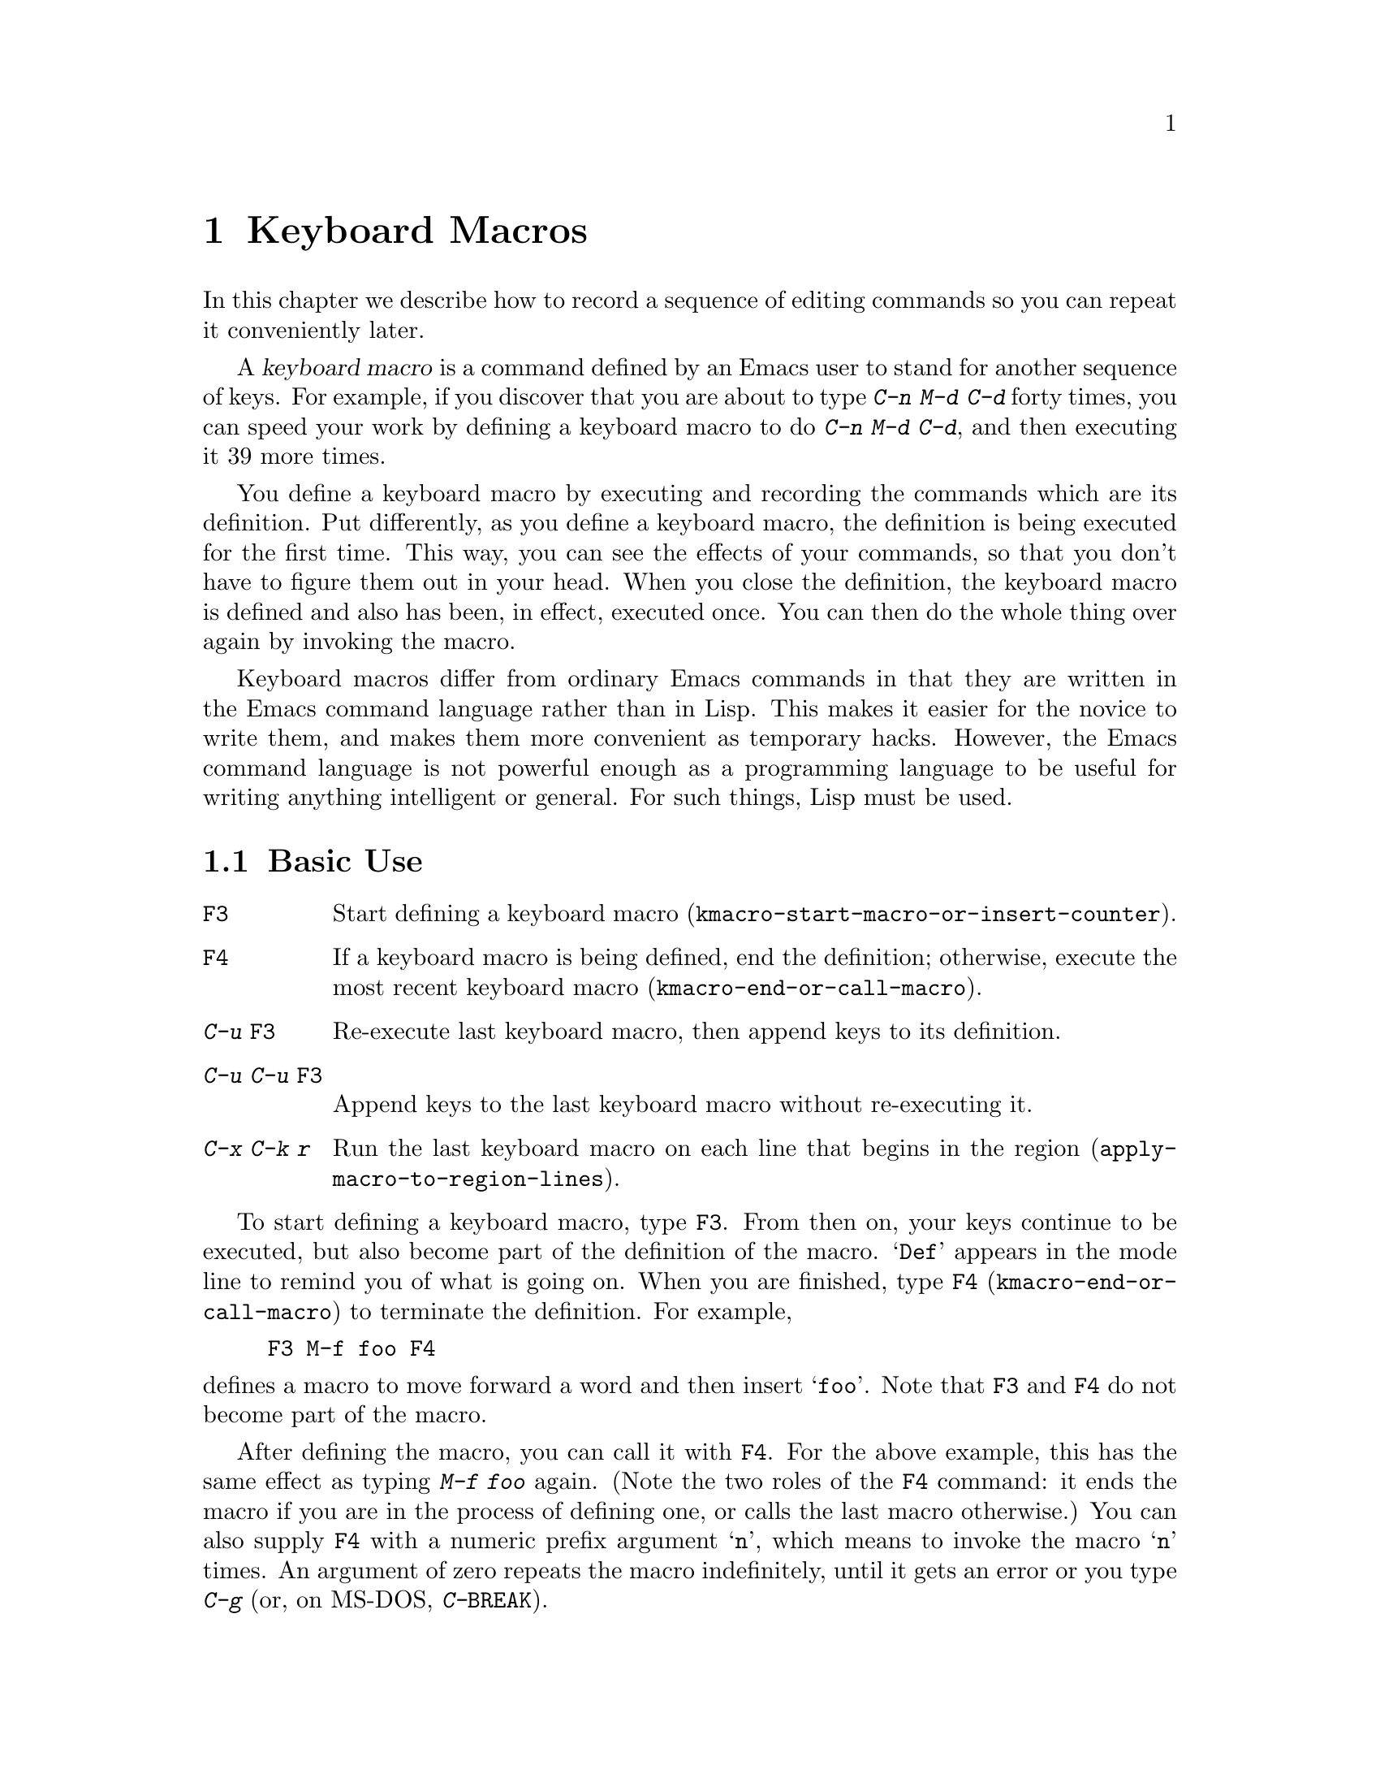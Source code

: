 @c This is part of the Emacs manual.
@c Copyright (C) 1985-1987, 1993-1995, 1997, 2000-2012
@c   Free Software Foundation, Inc.
@c See file emacs.texi for copying conditions.
@node Keyboard Macros, Files, Fixit, Top
@chapter Keyboard Macros
@cindex defining keyboard macros
@cindex keyboard macro

  In this chapter we describe how to record a sequence of editing
commands so you can repeat it conveniently later.

  A @dfn{keyboard macro} is a command defined by an Emacs user to stand for
another sequence of keys.  For example, if you discover that you are
about to type @kbd{C-n M-d C-d} forty times, you can speed your work by
defining a keyboard macro to do @kbd{C-n M-d C-d}, and then executing
it 39 more times.

  You define a keyboard macro by executing and recording the commands
which are its definition.  Put differently, as you define a keyboard
macro, the definition is being executed for the first time.  This way,
you can see the effects of your commands, so that you don't have to
figure them out in your head.  When you close the definition, the
keyboard macro is defined and also has been, in effect, executed once.
You can then do the whole thing over again by invoking the macro.

  Keyboard macros differ from ordinary Emacs commands in that they are
written in the Emacs command language rather than in Lisp.  This makes it
easier for the novice to write them, and makes them more convenient as
temporary hacks.  However, the Emacs command language is not powerful
enough as a programming language to be useful for writing anything
intelligent or general.  For such things, Lisp must be used.

@menu
* Basic Keyboard Macro::     Defining and running keyboard macros.
* Keyboard Macro Ring::      Where previous keyboard macros are saved.
* Keyboard Macro Counter::   Inserting incrementing numbers in macros.
* Keyboard Macro Query::     Making keyboard macros do different things each
                               time.
* Save Keyboard Macro::      Giving keyboard macros names; saving them in
                               files.
* Edit Keyboard Macro::      Editing keyboard macros.
* Keyboard Macro Step-Edit:: Interactively executing and editing a keyboard
                               macro.
@end menu

@node Basic Keyboard Macro
@section Basic Use

@table @kbd
@item @key{F3}
Start defining a keyboard macro
(@code{kmacro-start-macro-or-insert-counter}).
@item @key{F4}
If a keyboard macro is being defined, end the definition; otherwise,
execute the most recent keyboard macro
(@code{kmacro-end-or-call-macro}).
@item C-u @key{F3}
Re-execute last keyboard macro, then append keys to its definition.
@item C-u C-u @key{F3}
Append keys to the last keyboard macro without re-executing it.
@item C-x C-k r
Run the last keyboard macro on each line that begins in the region
(@code{apply-macro-to-region-lines}).
@end table

@kindex F3
@kindex F4
@findex kmacro-start-macro-or-insert-counter
@findex kmacro-end-or-call-macro
@findex kmacro-end-and-call-macro
  To start defining a keyboard macro, type @key{F3}.  From then on,
your keys continue to be executed, but also become part of the
definition of the macro.  @samp{Def} appears in the mode line to
remind you of what is going on.  When you are finished, type @key{F4}
(@code{kmacro-end-or-call-macro}) to terminate the definition.  For
example,

@example
@key{F3} M-f foo @key{F4}
@end example

@noindent
defines a macro to move forward a word and then insert @samp{foo}.
Note that @key{F3} and @key{F4} do not become part of the macro.

  After defining the macro, you can call it with @key{F4}.  For the
above example, this has the same effect as typing @kbd{M-f foo} again.
(Note the two roles of the @key{F4} command: it ends the macro if you
are in the process of defining one, or calls the last macro
otherwise.)  You can also supply @key{F4} with a numeric prefix
argument @samp{n}, which means to invoke the macro @samp{n} times.  An
argument of zero repeats the macro indefinitely, until it gets an
error or you type @kbd{C-g} (or, on MS-DOS, @kbd{C-@key{BREAK}}).

  The above example demonstrates a handy trick that you can employ
with keyboard macros: if you wish to repeat an operation at regularly
spaced places in the text, include a motion command as part of the
macro.  In this case, repeating the macro inserts the string
@samp{foo} after each successive word.

  After terminating the definition of a keyboard macro, you can append
more keystrokes to its definition by typing @kbd{C-u @key{F3}}.  This
is equivalent to plain @key{F3} followed by retyping the whole
definition so far.  As a consequence, it re-executes the macro as
previously defined.  If you change the variable
@code{kmacro-execute-before-append} to @code{nil}, the existing macro
will not be re-executed before appending to it (the default is
@code{t}).  You can also add to the end of the definition of the last
keyboard macro without re-executing it by typing @kbd{C-u C-u
@key{F3}}.

  When a command reads an argument with the minibuffer, your
minibuffer input becomes part of the macro along with the command.  So
when you replay the macro, the command gets the same argument as when
you entered the macro.  For example,

@example
@key{F3} C-a C-k C-x b foo @key{RET} C-y C-x b @key{RET} @key{F4}
@end example

@noindent
defines a macro that kills the current line, yanks it into the buffer
@samp{foo}, then returns to the original buffer.

  Most keyboard commands work as usual in a keyboard macro definition,
with some exceptions.  Typing @kbd{C-g} (@code{keyboard-quit}) quits
the keyboard macro definition.  Typing @kbd{C-M-c}
(@code{exit-recursive-edit}) can be unreliable: it works as you'd
expect if exiting a recursive edit that started within the macro, but
if it exits a recursive edit that started before you invoked the
keyboard macro, it also necessarily exits the keyboard macro too.
Mouse events are also unreliable, even though you can use them in a
keyboard macro: when the macro replays the mouse event, it uses the
original mouse position of that event, the position that the mouse had
while you were defining the macro.  The effect of this may be hard to
predict.

@findex apply-macro-to-region-lines
@kindex C-x C-k r
  The command @kbd{C-x C-k r} (@code{apply-macro-to-region-lines})
repeats the last defined keyboard macro on each line that begins in
the region.  It does this line by line, by moving point to the
beginning of the line and then executing the macro.

@kindex C-x (
@kindex C-x )
@kindex C-x e
@findex kmacro-start-macro
@findex kmacro-end-macro
  In addition to the @key{F3} and @key{F4} commands described above,
Emacs also supports an older set of key bindings for defining and
executing keyboard macros.  To begin a macro definition, type @kbd{C-x
(} (@code{kmacro-start-macro}); as with @key{F3}, a prefix argument
appends this definition to the last keyboard macro.  To end a macro
definition, type @kbd{C-x )} (@code{kmacro-end-macro}).  To execute
the most recent macro, type @kbd{C-x e}
(@code{kmacro-end-and-call-macro}).  If you enter @kbd{C-x e} while
defining a macro, the macro is terminated and executed immediately.
Immediately after typing @kbd{C-x e}, you can type @key{e} repeatedly
to immediately repeat the macro one or more times.  You can also give
@kbd{C-x e} a repeat argument, just like @key{F4}.

  @kbd{C-x )} can be given a repeat count as an argument.  This means
to repeat the macro right after defining it.  The macro definition
itself counts as the first repetition, since it is executed as you
define it, so @kbd{C-u 4 C-x )} executes the macro immediately 3
additional times.

@node Keyboard Macro Ring
@section The Keyboard Macro Ring

  All defined keyboard macros are recorded in the @dfn{keyboard macro
ring}.  There is only one keyboard macro ring, shared by all buffers.

@table @kbd
@item C-x C-k C-k
Execute the keyboard macro at the head of the ring (@code{kmacro-end-or-call-macro-repeat}).
@item C-x C-k C-n
Rotate the keyboard macro ring to the next macro (defined earlier)
(@code{kmacro-cycle-ring-next}).
@item C-x C-k C-p
Rotate the keyboard macro ring to the previous macro (defined later)
(@code{kmacro-cycle-ring-previous}).
@end table

  All commands which operate on the keyboard macro ring use the
same @kbd{C-x C-k} prefix.  Most of these commands can be executed and
repeated immediately after each other without repeating the @kbd{C-x
C-k} prefix.  For example,

@example
C-x C-k C-p C-p C-k C-k C-k C-n C-n C-k C-p C-k C-d
@end example

@noindent
will rotate the keyboard macro ring to the ``second previous'' macro,
execute the resulting head macro three times, rotate back to the
original head macro, execute that once, rotate to the ``previous''
macro, execute that, and finally delete it from the macro ring.

@findex kmacro-end-or-call-macro-repeat
@kindex C-x C-k C-k
  The command @kbd{C-x C-k C-k} (@code{kmacro-end-or-call-macro-repeat})
executes the keyboard macro at the head of the macro ring.  You can
repeat the macro immediately by typing another @kbd{C-k}, or you can
rotate the macro ring immediately by typing @kbd{C-n} or @kbd{C-p}.

  When a keyboard macro is being defined, @kbd{C-x C-k C-k} behaves
like @key{F4} except that, immediately afterward, you can use most key
bindings of this section without the @kbd{C-x C-k} prefix.  For
instance, another @kbd{C-k} will re-execute the macro.

@findex kmacro-cycle-ring-next
@kindex C-x C-k C-n
@findex kmacro-cycle-ring-previous
@kindex C-x C-k C-p
  The commands @kbd{C-x C-k C-n} (@code{kmacro-cycle-ring-next}) and
@kbd{C-x C-k C-p} (@code{kmacro-cycle-ring-previous}) rotate the
macro ring, bringing the next or previous keyboard macro to the head
of the macro ring.  The definition of the new head macro is displayed
in the echo area.  You can continue to rotate the macro ring
immediately by repeating just @kbd{C-n} and @kbd{C-p} until the
desired macro is at the head of the ring.  To execute the new macro
ring head immediately, just type @kbd{C-k}.

  Note that Emacs treats the head of the macro ring as the ``last
defined keyboard macro.''  For instance, @key{F4} will execute that
macro, and @kbd{C-x C-k n} will give it a name.

@vindex kmacro-ring-max
  The maximum number of macros stored in the keyboard macro ring is
determined by the customizable variable @code{kmacro-ring-max}.

@node Keyboard Macro Counter
@section The Keyboard Macro Counter

  Each keyboard macro has an associated counter, which is initialized
to 0 when you start defining the macro.  This counter allows you to
insert a number into the buffer that depends on the number of times
the macro has been called.  The counter is incremented each time its
value is inserted into the buffer.

@table @kbd
@item @key{F3}
In a keyboard macro definition, insert the keyboard macro counter
value in the buffer (@code{kmacro-start-macro-or-insert-counter}).
@item C-x C-k C-i
Insert the keyboard macro counter value in the buffer
(@code{kmacro-insert-counter}).
@item C-x C-k C-c
Set the keyboard macro counter (@code{kmacro-set-counter}).
@item C-x C-k C-a
Add the prefix arg to the keyboard macro counter (@code{kmacro-add-counter}).
@item C-x C-k C-f
Specify the format for inserting the keyboard macro counter
(@code{kmacro-set-format}).
@end table

@findex kmacro-insert-counter
@kindex C-x C-k C-i
  When you are defining a keyboard macro, the command @key{F3}
(@code{kmacro-start-macro-or-insert-counter}) inserts the current
value of the keyboard macro's counter into the buffer, and increments
the counter by 1.  (If you are not defining a macro, @key{F3} begins a
macro definition instead.  @xref{Basic Keyboard Macro}.)  You can use
a numeric prefix argument to specify a different increment.  If you
just specify a @kbd{C-u} prefix, that is the same as an increment of
zero: it inserts the current counter value without changing it.

  As an example, let us show how the keyboard macro counter can be
used to build a numbered list.  Consider the following key sequence:

@example
@key{F3} C-a @key{F3} . @key{SPC} @key{F4}
@end example

@noindent
As part of this keyboard macro definition, the string @samp{0. } was
inserted into the beginning of the current line.  If you now move
somewhere else in the buffer and type @key{F4} to invoke the macro,
the string @samp{1. } is inserted at the beginning of that line.
Subsequent invocations insert @samp{2. }, @samp{3. }, and so forth.

  The command @kbd{C-x C-k C-i} (@code{kmacro-insert-counter}) does
the same thing as @key{F3}, but it can be used outside a keyboard
macro definition.  When no keyboard macro is being defined or
executed, it inserts and increments the counter of the macro at the
head of the keyboard macro ring.

@findex kmacro-set-counter
@kindex C-x C-k C-c
  The command @kbd{C-x C-k C-c} (@code{kmacro-set-counter}) sets the
current macro counter to the value of the numeric argument.  If you use
it inside the macro, it operates on each repetition of the macro.  If
you specify just @kbd{C-u} as the prefix, while executing the macro,
that resets the counter to the value it had at the beginning of the
current repetition of the macro (undoing any increments so far in this
repetition).

@findex kmacro-add-counter
@kindex C-x C-k C-a
  The command @kbd{C-x C-k C-a} (@code{kmacro-add-counter}) adds the
prefix argument to the current macro counter.  With just @kbd{C-u} as
argument, it resets the counter to the last value inserted by any
keyboard macro.  (Normally, when you use this, the last insertion
will be in the same macro and it will be the same counter.)

@findex kmacro-set-format
@kindex C-x C-k C-f
  The command @kbd{C-x C-k C-f} (@code{kmacro-set-format}) prompts for
the format to use when inserting the macro counter.  The default
format is @samp{%d}, which means to insert the number in decimal
without any padding.  You can exit with empty minibuffer to reset the
format to this default.  You can specify any format string that the
@code{format} function accepts and that makes sense with a single
integer extra argument (@pxref{Formatting Strings,,, elisp, The Emacs
Lisp Reference Manual}).  Do not put the format string inside double
quotes when you insert it in the minibuffer.

  If you use this command while no keyboard macro is being defined or
executed, the new format affects all subsequent macro definitions.
Existing macros continue to use the format in effect when they were
defined.  If you set the format while defining a keyboard macro, this
affects the macro being defined from that point on, but it does not
affect subsequent macros.  Execution of the macro will, at each step,
use the format in effect at that step during its definition.  Changes
to the macro format during execution of a macro, like the
corresponding changes during its definition, have no effect on
subsequent macros.

  The format set by @kbd{C-x C-k C-f} does not affect insertion of
numbers stored in registers.

  If you use a register as a counter, incrementing it on each
repetition of the macro, that accomplishes the same thing as a
keyboard macro counter.  @xref{Number Registers}.  For most purposes,
it is simpler to use a keyboard macro counter.

@node Keyboard Macro Query
@section Executing Macros with Variations

  In a keyboard macro, you can create an effect similar to that of
@code{query-replace}, in that the macro asks you each time around
whether to make a change.

@table @kbd
@item C-x q
When this point is reached during macro execution, ask for confirmation
(@code{kbd-macro-query}).
@end table

@kindex C-x q
@findex kbd-macro-query
  While defining the macro, type @kbd{C-x q} at the point where you
want the query to occur.  During macro definition, the @kbd{C-x q}
does nothing, but when you run the macro later, @kbd{C-x q} asks you
interactively whether to continue.

  The valid responses when @kbd{C-x q} asks are:

@table @asis
@item @key{SPC} (or @kbd{y})
Continue executing the keyboard macro.

@item @key{DEL} (or @kbd{n})
Skip the remainder of this repetition of the macro, and start right
away with the next repetition.

@item @key{RET} (or @kbd{q})
Skip the remainder of this repetition and cancel further repetitions.

@item @kbd{C-r}
Enter a recursive editing level, in which you can perform editing
which is not part of the macro.  When you exit the recursive edit
using @kbd{C-M-c}, you are asked again how to continue with the
keyboard macro.  If you type a @key{SPC} at this time, the rest of the
macro definition is executed.  It is up to you to leave point and the
text in a state such that the rest of the macro will do what you want.
@end table

  @kbd{C-u C-x q}, which is @kbd{C-x q} with a numeric argument,
performs a completely different function.  It enters a recursive edit
reading input from the keyboard, both when you type it during the
definition of the macro, and when it is executed from the macro.  During
definition, the editing you do inside the recursive edit does not become
part of the macro.  During macro execution, the recursive edit gives you
a chance to do some particularized editing on each repetition.
@xref{Recursive Edit}.

@node Save Keyboard Macro
@section Naming and Saving Keyboard Macros

@table @kbd
@item C-x C-k n
Give a command name (for the duration of the Emacs session) to the most
recently defined keyboard macro (@code{kmacro-name-last-macro}).
@item C-x C-k b
Bind the most recently defined keyboard macro to a key sequence (for
the duration of the session) (@code{kmacro-bind-to-key}).
@item M-x insert-kbd-macro
Insert in the buffer a keyboard macro's definition, as Lisp code.
@end table

@cindex saving keyboard macros
@findex kmacro-name-last-macro
@kindex C-x C-k n
  If you wish to save a keyboard macro for later use, you can give it
a name using @kbd{C-x C-k n} (@code{kmacro-name-last-macro}).
This reads a name as an argument using the minibuffer and defines that
name to execute the last keyboard macro, in its current form.  (If you
later add to the definition of this macro, that does not alter the
name's definition as a macro.)  The macro name is a Lisp symbol, and
defining it in this way makes it a valid command name for calling with
@kbd{M-x} or for binding a key to with @code{global-set-key}
(@pxref{Keymaps}).  If you specify a name that has a prior definition
other than a keyboard macro, an error message is shown and nothing is
changed.

@cindex binding keyboard macros
@findex kmacro-bind-to-key
@kindex C-x C-k b
  You can also bind the last keyboard macro (in its current form) to a
key, using @kbd{C-x C-k b} (@code{kmacro-bind-to-key}) followed by the
key sequence you want to bind.  You can bind to any key sequence in
the global keymap, but since most key sequences already have other
bindings, you should select the key sequence carefully.  If you try to
bind to a key sequence with an existing binding (in any keymap), this
command asks you for confirmation before replacing the existing binding.

  To avoid problems caused by overriding existing bindings, the key
sequences @kbd{C-x C-k 0} through @kbd{C-x C-k 9} and @kbd{C-x C-k A}
through @kbd{C-x C-k Z} are reserved for your own keyboard macro
bindings.  In fact, to bind to one of these key sequences, you only
need to type the digit or letter rather than the whole key sequences.
For example,

@example
C-x C-k b 4
@end example

@noindent
will bind the last keyboard macro to the key sequence @kbd{C-x C-k 4}.

@findex insert-kbd-macro
  Once a macro has a command name, you can save its definition in a file.
Then it can be used in another editing session.  First, visit the file
you want to save the definition in.  Then use this command:

@example
M-x insert-kbd-macro @key{RET} @var{macroname} @key{RET}
@end example

@noindent
This inserts some Lisp code that, when executed later, will define the
same macro with the same definition it has now.  (You need not
understand Lisp code to do this, because @code{insert-kbd-macro} writes
the Lisp code for you.)  Then save the file.  You can load the file
later with @code{load-file} (@pxref{Lisp Libraries}).  If the file you
save in is your init file @file{~/.emacs} (@pxref{Init File}) then the
macro will be defined each time you run Emacs.

  If you give @code{insert-kbd-macro} a numeric argument, it makes
additional Lisp code to record the keys (if any) that you have bound
to @var{macroname}, so that the macro will be reassigned the same keys
when you load the file.

@node Edit Keyboard Macro
@section Editing a Keyboard Macro

@table @kbd
@item C-x C-k C-e
Edit the last defined keyboard macro (@code{kmacro-edit-macro}).
@item C-x C-k e @var{name} @key{RET}
Edit a previously defined keyboard macro @var{name} (@code{edit-kbd-macro}).
@item C-x C-k l
Edit the last 300 keystrokes as a keyboard macro
(@code{kmacro-edit-lossage}).
@end table

@findex kmacro-edit-macro
@kindex C-x C-k C-e
@kindex C-x C-k RET
  You can edit the last keyboard macro by typing @kbd{C-x C-k C-e} or
@kbd{C-x C-k RET} (@code{kmacro-edit-macro}).  This formats the macro
definition in a buffer and enters a specialized major mode for editing
it.  Type @kbd{C-h m} once in that buffer to display details of how to
edit the macro.  When you are finished editing, type @kbd{C-c C-c}.

@findex edit-kbd-macro
@kindex C-x C-k e
  You can edit a named keyboard macro or a macro bound to a key by typing
@kbd{C-x C-k e} (@code{edit-kbd-macro}).  Follow that with the
keyboard input that you would use to invoke the macro---@kbd{C-x e} or
@kbd{M-x @var{name}} or some other key sequence.

@findex kmacro-edit-lossage
@kindex C-x C-k l
  You can edit the last 300 keystrokes as a macro by typing
@kbd{C-x C-k l} (@code{kmacro-edit-lossage}).

@node Keyboard Macro Step-Edit
@section Stepwise Editing a Keyboard Macro

@findex kmacro-step-edit-macro
@kindex C-x C-k SPC
  You can interactively replay and edit the last keyboard
macro, one command at a time, by typing @kbd{C-x C-k SPC}
(@code{kmacro-step-edit-macro}).  Unless you quit the macro using
@kbd{q} or @kbd{C-g}, the edited macro replaces the last macro on the
macro ring.

  This macro editing feature shows the last macro in the minibuffer
together with the first (or next) command to be executed, and prompts
you for an action.  You can enter @kbd{?} to get a summary of your
options.  These actions are available:

@itemize @bullet{}
@item
@kbd{SPC} and @kbd{y} execute the current command, and advance to the
next command in the keyboard macro.
@item
@kbd{n}, @kbd{d}, and @kbd{DEL} skip and delete the current command.
@item
@kbd{f} skips the current command in this execution of the keyboard
macro, but doesn't delete it from the macro.
@item
@kbd{@key{TAB}} executes the current command, as well as all similar
commands immediately following the current command; for example, @key{TAB}
may be used to insert a sequence of characters (corresponding to a
sequence of @code{self-insert-command} commands).
@item
@kbd{c} continues execution (without further editing) until the end of
the keyboard macro.  If execution terminates normally, the edited
macro replaces the original keyboard macro.
@item
@kbd{C-k} skips and deletes the rest of the keyboard macro,
terminates step-editing, and replaces the original keyboard macro
with the edited macro.
@item
@kbd{q} and @kbd{C-g} cancels the step-editing of the keyboard macro;
discarding any changes made to the keyboard macro.
@item
@kbd{i KEY... C-j} reads and executes a series of key sequences (not
including the final @kbd{C-j}), and inserts them before the current
command in the keyboard macro, without advancing over the current
command.
@item
@kbd{I KEY...} reads one key sequence, executes it, and inserts it
before the current command in the keyboard macro, without advancing
over the current command.
@item
@kbd{r KEY... C-j} reads and executes a series of key sequences (not
including the final @kbd{C-j}), and replaces the current command in
the keyboard macro with them, advancing over the inserted key
sequences.
@item
@kbd{R KEY...} reads one key sequence, executes it, and replaces the
current command in the keyboard macro with that key sequence,
advancing over the inserted key sequence.
@item
@kbd{a KEY... C-j} executes the current command, then reads and
executes a series of key sequences (not including the final
@kbd{C-j}), and inserts them after the current command in the keyboard
macro; it then advances over the current command and the inserted key
sequences.
@item
@kbd{A KEY... C-j} executes the rest of the commands in the keyboard
macro, then reads and executes a series of key sequences (not
including the final @kbd{C-j}), and appends them at the end of the
keyboard macro; it then terminates the step-editing and replaces the
original keyboard macro with the edited macro.
@end itemize
